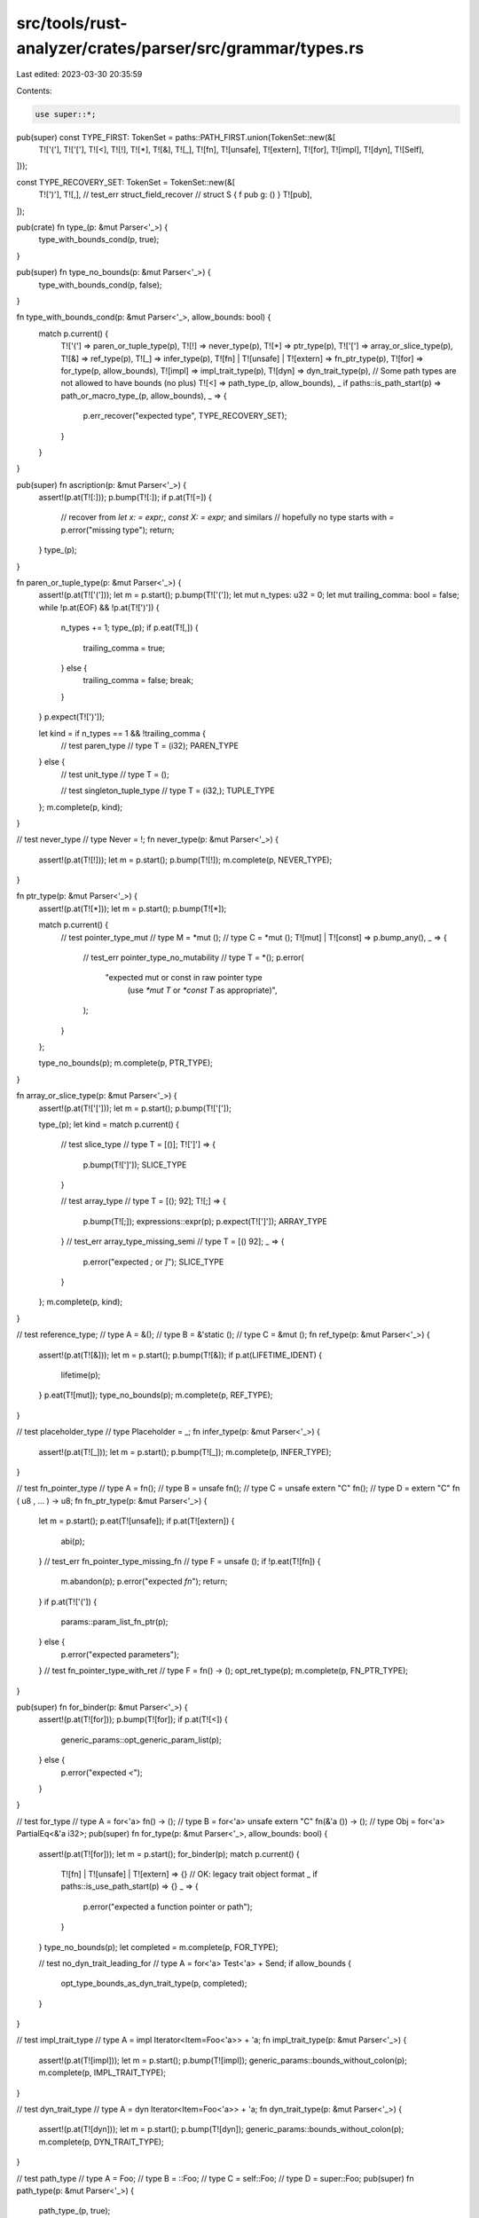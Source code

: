 src/tools/rust-analyzer/crates/parser/src/grammar/types.rs
==========================================================

Last edited: 2023-03-30 20:35:59

Contents:

.. code-block:: rs

    use super::*;

pub(super) const TYPE_FIRST: TokenSet = paths::PATH_FIRST.union(TokenSet::new(&[
    T!['('],
    T!['['],
    T![<],
    T![!],
    T![*],
    T![&],
    T![_],
    T![fn],
    T![unsafe],
    T![extern],
    T![for],
    T![impl],
    T![dyn],
    T![Self],
]));

const TYPE_RECOVERY_SET: TokenSet = TokenSet::new(&[
    T![')'],
    T![,],
    // test_err struct_field_recover
    // struct S { f pub g: () }
    T![pub],
]);

pub(crate) fn type_(p: &mut Parser<'_>) {
    type_with_bounds_cond(p, true);
}

pub(super) fn type_no_bounds(p: &mut Parser<'_>) {
    type_with_bounds_cond(p, false);
}

fn type_with_bounds_cond(p: &mut Parser<'_>, allow_bounds: bool) {
    match p.current() {
        T!['('] => paren_or_tuple_type(p),
        T![!] => never_type(p),
        T![*] => ptr_type(p),
        T!['['] => array_or_slice_type(p),
        T![&] => ref_type(p),
        T![_] => infer_type(p),
        T![fn] | T![unsafe] | T![extern] => fn_ptr_type(p),
        T![for] => for_type(p, allow_bounds),
        T![impl] => impl_trait_type(p),
        T![dyn] => dyn_trait_type(p),
        // Some path types are not allowed to have bounds (no plus)
        T![<] => path_type_(p, allow_bounds),
        _ if paths::is_path_start(p) => path_or_macro_type_(p, allow_bounds),
        _ => {
            p.err_recover("expected type", TYPE_RECOVERY_SET);
        }
    }
}

pub(super) fn ascription(p: &mut Parser<'_>) {
    assert!(p.at(T![:]));
    p.bump(T![:]);
    if p.at(T![=]) {
        // recover from `let x: = expr;`, `const X: = expr;` and similars
        // hopefully no type starts with `=`
        p.error("missing type");
        return;
    }
    type_(p);
}

fn paren_or_tuple_type(p: &mut Parser<'_>) {
    assert!(p.at(T!['(']));
    let m = p.start();
    p.bump(T!['(']);
    let mut n_types: u32 = 0;
    let mut trailing_comma: bool = false;
    while !p.at(EOF) && !p.at(T![')']) {
        n_types += 1;
        type_(p);
        if p.eat(T![,]) {
            trailing_comma = true;
        } else {
            trailing_comma = false;
            break;
        }
    }
    p.expect(T![')']);

    let kind = if n_types == 1 && !trailing_comma {
        // test paren_type
        // type T = (i32);
        PAREN_TYPE
    } else {
        // test unit_type
        // type T = ();

        // test singleton_tuple_type
        // type T = (i32,);
        TUPLE_TYPE
    };
    m.complete(p, kind);
}

// test never_type
// type Never = !;
fn never_type(p: &mut Parser<'_>) {
    assert!(p.at(T![!]));
    let m = p.start();
    p.bump(T![!]);
    m.complete(p, NEVER_TYPE);
}

fn ptr_type(p: &mut Parser<'_>) {
    assert!(p.at(T![*]));
    let m = p.start();
    p.bump(T![*]);

    match p.current() {
        // test pointer_type_mut
        // type M = *mut ();
        // type C = *mut ();
        T![mut] | T![const] => p.bump_any(),
        _ => {
            // test_err pointer_type_no_mutability
            // type T = *();
            p.error(
                "expected mut or const in raw pointer type \
                 (use `*mut T` or `*const T` as appropriate)",
            );
        }
    };

    type_no_bounds(p);
    m.complete(p, PTR_TYPE);
}

fn array_or_slice_type(p: &mut Parser<'_>) {
    assert!(p.at(T!['[']));
    let m = p.start();
    p.bump(T!['[']);

    type_(p);
    let kind = match p.current() {
        // test slice_type
        // type T = [()];
        T![']'] => {
            p.bump(T![']']);
            SLICE_TYPE
        }

        // test array_type
        // type T = [(); 92];
        T![;] => {
            p.bump(T![;]);
            expressions::expr(p);
            p.expect(T![']']);
            ARRAY_TYPE
        }
        // test_err array_type_missing_semi
        // type T = [() 92];
        _ => {
            p.error("expected `;` or `]`");
            SLICE_TYPE
        }
    };
    m.complete(p, kind);
}

// test reference_type;
// type A = &();
// type B = &'static ();
// type C = &mut ();
fn ref_type(p: &mut Parser<'_>) {
    assert!(p.at(T![&]));
    let m = p.start();
    p.bump(T![&]);
    if p.at(LIFETIME_IDENT) {
        lifetime(p);
    }
    p.eat(T![mut]);
    type_no_bounds(p);
    m.complete(p, REF_TYPE);
}

// test placeholder_type
// type Placeholder = _;
fn infer_type(p: &mut Parser<'_>) {
    assert!(p.at(T![_]));
    let m = p.start();
    p.bump(T![_]);
    m.complete(p, INFER_TYPE);
}

// test fn_pointer_type
// type A = fn();
// type B = unsafe fn();
// type C = unsafe extern "C" fn();
// type D = extern "C" fn ( u8 , ... ) -> u8;
fn fn_ptr_type(p: &mut Parser<'_>) {
    let m = p.start();
    p.eat(T![unsafe]);
    if p.at(T![extern]) {
        abi(p);
    }
    // test_err fn_pointer_type_missing_fn
    // type F = unsafe ();
    if !p.eat(T![fn]) {
        m.abandon(p);
        p.error("expected `fn`");
        return;
    }
    if p.at(T!['(']) {
        params::param_list_fn_ptr(p);
    } else {
        p.error("expected parameters");
    }
    // test fn_pointer_type_with_ret
    // type F = fn() -> ();
    opt_ret_type(p);
    m.complete(p, FN_PTR_TYPE);
}

pub(super) fn for_binder(p: &mut Parser<'_>) {
    assert!(p.at(T![for]));
    p.bump(T![for]);
    if p.at(T![<]) {
        generic_params::opt_generic_param_list(p);
    } else {
        p.error("expected `<`");
    }
}

// test for_type
// type A = for<'a> fn() -> ();
// type B = for<'a> unsafe extern "C" fn(&'a ()) -> ();
// type Obj = for<'a> PartialEq<&'a i32>;
pub(super) fn for_type(p: &mut Parser<'_>, allow_bounds: bool) {
    assert!(p.at(T![for]));
    let m = p.start();
    for_binder(p);
    match p.current() {
        T![fn] | T![unsafe] | T![extern] => {}
        // OK: legacy trait object format
        _ if paths::is_use_path_start(p) => {}
        _ => {
            p.error("expected a function pointer or path");
        }
    }
    type_no_bounds(p);
    let completed = m.complete(p, FOR_TYPE);

    // test no_dyn_trait_leading_for
    // type A = for<'a> Test<'a> + Send;
    if allow_bounds {
        opt_type_bounds_as_dyn_trait_type(p, completed);
    }
}

// test impl_trait_type
// type A = impl Iterator<Item=Foo<'a>> + 'a;
fn impl_trait_type(p: &mut Parser<'_>) {
    assert!(p.at(T![impl]));
    let m = p.start();
    p.bump(T![impl]);
    generic_params::bounds_without_colon(p);
    m.complete(p, IMPL_TRAIT_TYPE);
}

// test dyn_trait_type
// type A = dyn Iterator<Item=Foo<'a>> + 'a;
fn dyn_trait_type(p: &mut Parser<'_>) {
    assert!(p.at(T![dyn]));
    let m = p.start();
    p.bump(T![dyn]);
    generic_params::bounds_without_colon(p);
    m.complete(p, DYN_TRAIT_TYPE);
}

// test path_type
// type A = Foo;
// type B = ::Foo;
// type C = self::Foo;
// type D = super::Foo;
pub(super) fn path_type(p: &mut Parser<'_>) {
    path_type_(p, true);
}

// test macro_call_type
// type A = foo!();
// type B = crate::foo!();
fn path_or_macro_type_(p: &mut Parser<'_>, allow_bounds: bool) {
    assert!(paths::is_path_start(p));
    let r = p.start();
    let m = p.start();

    paths::type_path(p);

    let kind = if p.at(T![!]) && !p.at(T![!=]) {
        items::macro_call_after_excl(p);
        m.complete(p, MACRO_CALL);
        MACRO_TYPE
    } else {
        m.abandon(p);
        PATH_TYPE
    };

    let path = r.complete(p, kind);

    if allow_bounds {
        opt_type_bounds_as_dyn_trait_type(p, path);
    }
}

pub(super) fn path_type_(p: &mut Parser<'_>, allow_bounds: bool) {
    assert!(paths::is_path_start(p));
    let m = p.start();
    paths::type_path(p);

    // test path_type_with_bounds
    // fn foo() -> Box<T + 'f> {}
    // fn foo() -> Box<dyn T + 'f> {}
    let path = m.complete(p, PATH_TYPE);
    if allow_bounds {
        opt_type_bounds_as_dyn_trait_type(p, path);
    }
}

/// This turns a parsed PATH_TYPE or FOR_TYPE optionally into a DYN_TRAIT_TYPE
/// with a TYPE_BOUND_LIST
fn opt_type_bounds_as_dyn_trait_type(p: &mut Parser<'_>, type_marker: CompletedMarker) {
    assert!(matches!(
        type_marker.kind(),
        SyntaxKind::PATH_TYPE | SyntaxKind::FOR_TYPE | SyntaxKind::MACRO_TYPE
    ));
    if !p.at(T![+]) {
        return;
    }

    // First create a TYPE_BOUND from the completed PATH_TYPE
    let m = type_marker.precede(p).complete(p, TYPE_BOUND);

    // Next setup a marker for the TYPE_BOUND_LIST
    let m = m.precede(p);

    // This gets consumed here so it gets properly set
    // in the TYPE_BOUND_LIST
    p.eat(T![+]);

    // Parse rest of the bounds into the TYPE_BOUND_LIST
    let m = generic_params::bounds_without_colon_m(p, m);

    // Finally precede everything with DYN_TRAIT_TYPE
    m.precede(p).complete(p, DYN_TRAIT_TYPE);
}


